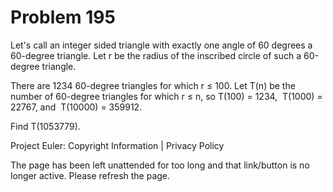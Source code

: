*   Problem 195

   Let's call an integer sided triangle with exactly one angle of 60 degrees
   a 60-degree triangle.
   Let r be the radius of the inscribed circle of such a 60-degree triangle.

   There are 1234 60-degree triangles for which r ≤ 100.
   Let T(n) be the number of 60-degree triangles for which r ≤ n, so
   T(100) = 1234,  T(1000) = 22767, and  T(10000) = 359912.

   Find T(1053779).

   Project Euler: Copyright Information | Privacy Policy

   The page has been left unattended for too long and that link/button is no
   longer active. Please refresh the page.
